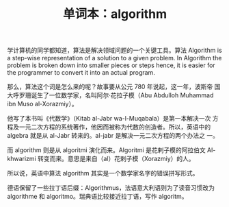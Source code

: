 #+LAYOUT: post
#+TITLE: 单词本：algorithm
#+TAGS: English
#+CATEGORIES: language

学计算机的同学都知道，算法是解决领域问题的一个关键工具。算法 Algorithm
is a step-wise representation of a solution to a given problem. In
Algorithm the problem is broken down into smaller pieces or steps
hence, it is easier for the programmer to convert it into an actual
program.

那么，算法这个词是怎么来的呢？故事要从公元 780 年说起，这一年，波斯帝
国大呼罗珊诞生了一位数学家，名叫阿尔·花拉子模（Abu Abdulloh Muhammad
ibn Muso al-Xorazmiy）。

他写了本书叫《代数学》（Kitab al-Jabr wa-l-Muqabala）是第一本解决一次
方程及一元二次方程的系统著作，他因而被称为代数的创造者。所以，英语中的
algebra 就是从 al-Jabr 转来的。al-jabr 是解决一元二次方程的两个办法之
一。

而 algorithm 则是从 algoritmi 演化而来。Algoritmi 是花剌子模的阿拉伯文
Al-khwarizmi 转变而来。意思是来自（al）花剌子模（Xorazmiy）的人。

所以说，英语中算法 algorithm 其实是一个数学家名字的错误拼写形式。

德语保留了一些拉丁语后缀：Algorithmus，法语意大利语则为了读音习惯改为
algorithme 和 algoritmo。瑞典语比较接近拉丁语，写作 algoritm。

